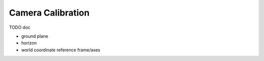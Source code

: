 ~~~~~~~~~~~~~~~~~~
Camera Calibration
~~~~~~~~~~~~~~~~~~

TODO doc

* ground plane
* horizon
* world coordinate reference frame/axes

